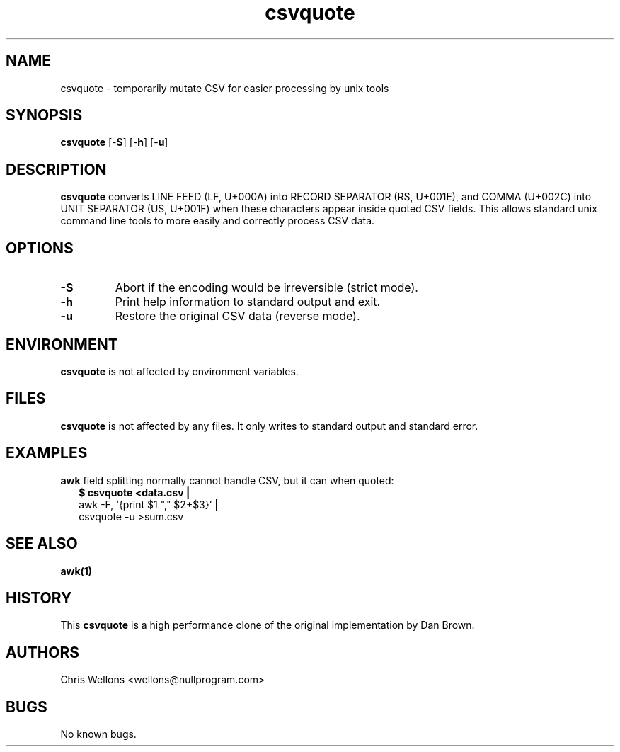 .TH csvquote 1
.SH NAME
csvquote \- temporarily mutate CSV for easier processing by unix tools
.SH SYNOPSIS
.B csvquote
[\-\fBS\fR]
[\-\fBh\fR]
[\-\fBu\fR]
.SH DESCRIPTION
.B csvquote
converts LINE FEED (LF, U+000A) into RECORD SEPARATOR (RS, U+001E), and COMMA (U+002C) into UNIT SEPARATOR (US, U+001F) when these characters appear inside quoted CSV fields.
This allows standard unix command line tools to more easily and correctly process CSV data.
.SH OPTIONS
.TP
\fB\-S\fR
Abort if the encoding would be irreversible (strict mode).
.TP
\fB\-h\fR
Print help information to standard output and exit.
.TP
\fB\-u\fR
Restore the original CSV data (reverse mode).
.SH ENVIRONMENT
.B csvquote
is not affected by environment variables.
.SH FILES
.B csvquote
is not affected by any files.
It only writes to standard output and standard error.
.SH EXAMPLES
.PP
.B awk
field splitting normally cannot handle CSV, but it can when quoted:
.RS 2
.nf
.B $ csvquote <data.csv |
      awk -F, '{print $1 "," $2+$3}' |
      csvquote -u >sum.csv
.fi
.RE
.SH "SEE ALSO"
.BR awk(1)
.SH HISTORY
This
.B csvquote
is a high performance clone of the original implementation by Dan Brown.
.SH AUTHORS
Chris Wellons <wellons\[u0040]nullprogram.com>
.SH BUGS
No known bugs.
